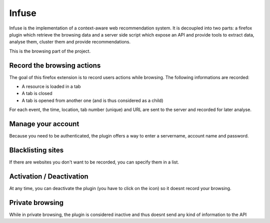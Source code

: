 Infuse
######

Infuse is the implementation of a context-aware web recommendation system. It
is decoupled into two parts: a firefox plugin which retrieve the browsing
data and a server side script which expose an API and provide tools to extract
data, analyse them, cluster them and provide recommendations.

This is the browsing part of the project.

Record the browsing actions
===========================

The goal of this firefox extension is to record users actions while browsing.
The following informations are recorded:

* A resource is loaded in a tab
* A tab is closed
* A tab is opened from another one (and is thus considered as a child)

For each event, the time, location, tab number (unique) and URL are sent to the
server and recorded for later analyse.

Manage your account
===================

Because you need to be authenticated, the plugin offers a way to enter
a servername, account name and password.

Blacklisting sites
==================

If there are websites you don't want to be recorded, you can specify them in
a list.

Activation / Deactivation
=========================

At any time, you can deactivate the plugin (you have to click on the icon) so
it doesnt record your browsing.

Private browsing
================

While in private browsing, the plugin is considered inactive and thus doesnt
send any kind of information to the API
